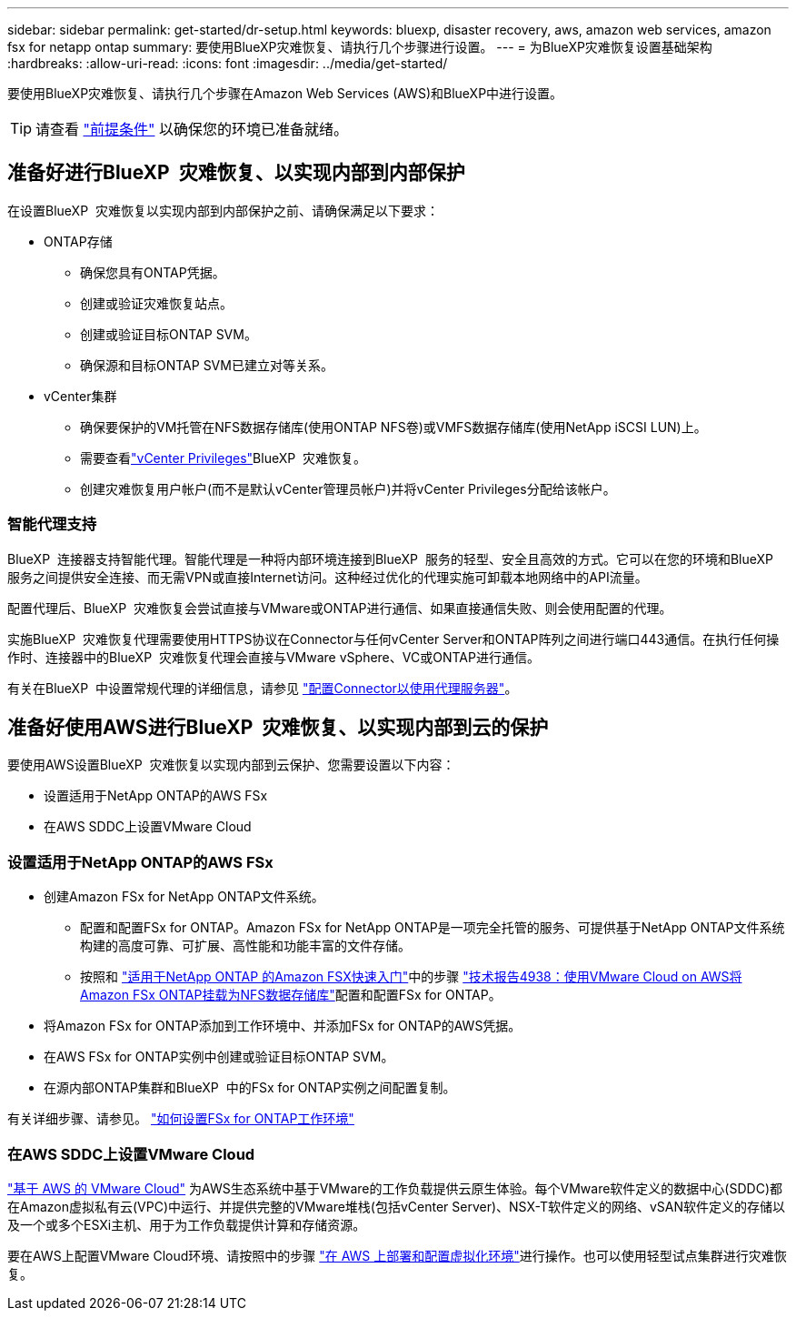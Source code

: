 ---
sidebar: sidebar 
permalink: get-started/dr-setup.html 
keywords: bluexp, disaster recovery, aws, amazon web services, amazon fsx for netapp ontap 
summary: 要使用BlueXP灾难恢复、请执行几个步骤进行设置。 
---
= 为BlueXP灾难恢复设置基础架构
:hardbreaks:
:allow-uri-read: 
:icons: font
:imagesdir: ../media/get-started/


[role="lead"]
要使用BlueXP灾难恢复、请执行几个步骤在Amazon Web Services (AWS)和BlueXP中进行设置。


TIP: 请查看 link:../get-started/dr-prerequisites.html["前提条件"] 以确保您的环境已准备就绪。



== 准备好进行BlueXP  灾难恢复、以实现内部到内部保护

在设置BlueXP  灾难恢复以实现内部到内部保护之前、请确保满足以下要求：

* ONTAP存储
+
** 确保您具有ONTAP凭据。
** 创建或验证灾难恢复站点。
** 创建或验证目标ONTAP SVM。
** 确保源和目标ONTAP SVM已建立对等关系。


* vCenter集群
+
** 确保要保护的VM托管在NFS数据存储库(使用ONTAP NFS卷)或VMFS数据存储库(使用NetApp iSCSI LUN)上。
** 需要查看link:../reference/vcenter-privileges.html["vCenter Privileges"]BlueXP  灾难恢复。
** 创建灾难恢复用户帐户(而不是默认vCenter管理员帐户)并将vCenter Privileges分配给该帐户。






=== 智能代理支持

BlueXP  连接器支持智能代理。智能代理是一种将内部环境连接到BlueXP  服务的轻型、安全且高效的方式。它可以在您的环境和BlueXP  服务之间提供安全连接、而无需VPN或直接Internet访问。这种经过优化的代理实施可卸载本地网络中的API流量。

配置代理后、BlueXP  灾难恢复会尝试直接与VMware或ONTAP进行通信、如果直接通信失败、则会使用配置的代理。

实施BlueXP  灾难恢复代理需要使用HTTPS协议在Connector与任何vCenter Server和ONTAP阵列之间进行端口443通信。在执行任何操作时、连接器中的BlueXP  灾难恢复代理会直接与VMware vSphere、VC或ONTAP进行通信。

有关在BlueXP  中设置常规代理的详细信息，请参见 https://docs.netapp.com/us-en/bluexp-setup-admin/task-configuring-proxy.html["配置Connector以使用代理服务器"^]。



== 准备好使用AWS进行BlueXP  灾难恢复、以实现内部到云的保护

要使用AWS设置BlueXP  灾难恢复以实现内部到云保护、您需要设置以下内容：

* 设置适用于NetApp ONTAP的AWS FSx
* 在AWS SDDC上设置VMware Cloud




=== 设置适用于NetApp ONTAP的AWS FSx

* 创建Amazon FSx for NetApp ONTAP文件系统。
+
** 配置和配置FSx for ONTAP。Amazon FSx for NetApp ONTAP是一项完全托管的服务、可提供基于NetApp ONTAP文件系统构建的高度可靠、可扩展、高性能和功能丰富的文件存储。
** 按照和 https://docs.netapp.com/us-en/bluexp-fsx-ontap/start/task-getting-started-fsx.html["适用于NetApp ONTAP 的Amazon FSX快速入门"]中的步骤 https://docs.netapp.com/us-en/netapp-solutions/ehc/aws/aws-native-overview.html["技术报告4938：使用VMware Cloud on AWS将Amazon FSx ONTAP挂载为NFS数据存储库"^]配置和配置FSx for ONTAP。


* 将Amazon FSx for ONTAP添加到工作环境中、并添加FSx for ONTAP的AWS凭据。
* 在AWS FSx for ONTAP实例中创建或验证目标ONTAP SVM。
* 在源内部ONTAP集群和BlueXP  中的FSx for ONTAP实例之间配置复制。


有关详细步骤、请参见。 https://docs.netapp.com/us-en/cloud-manager-fsx-ontap/use/task-creating-fsx-working-environment.html["如何设置FSx for ONTAP工作环境"^]



=== 在AWS SDDC上设置VMware Cloud

https://www.vmware.com/products/vmc-on-aws.html["基于 AWS 的 VMware Cloud"^] 为AWS生态系统中基于VMware的工作负载提供云原生体验。每个VMware软件定义的数据中心(SDDC)都在Amazon虚拟私有云(VPC)中运行、并提供完整的VMware堆栈(包括vCenter Server)、NSX-T软件定义的网络、vSAN软件定义的存储以及一个或多个ESXi主机、用于为工作负载提供计算和存储资源。

要在AWS上配置VMware Cloud环境、请按照中的步骤 https://docs.netapp.com/us-en/netapp-solutions/ehc/aws/aws-setup.html["在 AWS 上部署和配置虚拟化环境"^]进行操作。也可以使用轻型试点集群进行灾难恢复。
